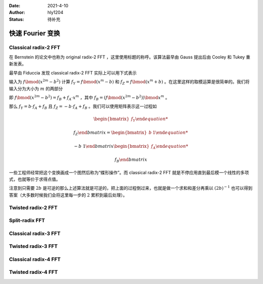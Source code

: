 :Date: 2021-4-10
:Author: hly1204
:Status: 待补充

===================
快速 Fourier 变换
===================

Classical radix-2 FFT
--------------------------
在 Bernstein 的论文中也称为 original radix-2 FFT ，这里使用标题的称呼。该算法最早由 Gauss 提出后由 Cooley 和 Tukey 重新发表。

最早由 Fiduccia 发现 classical radix-2 FFT 实际上可以用下式表示

.. math::
   :label: classical2fft

   R[x]/(x^{2m}-b^2)&\to R[x]/(x^m-b)

   &\times R[x]/(x^m+b)

输入为 :math:`f\bmod(x^{2m}-b^2)` 计算 :math:`f_Y=f\bmod{(x^m-b)}` 和 :math:`f_Z=f\bmod{(x^m+b)}` 。在这里这样的取模运算是很简单的。我们将输入分为大小为 :math:`m` 的两部分

即 :math:`f\bmod{(x^{2m}-b^2)}=f_B+f_A\cdot x^m` ，其中 :math:`f_B=(f\bmod{(x^{2m}-b^2)})\bmod{x^m}` 。

那么 :math:`f_Y=b\cdot f_A+f_B` 且 :math:`f_Z=-b\cdot f_A+f_B` 。我们可以使用矩阵表示这一过程如

.. math::
   \begin{bmatrix}
   f_Y
   
   f_Z
   \end{bmatrix}
   =
   \begin{bmatrix}
   b&1
   
   -b&1
   \end{bmatrix}
   \begin{bmatrix}
   f_A
   
   f_B
   \end{bmatrix}

一些工程师经常把这个变换画成一个图然后称为“蝶形操作”。而 classical radix-2 FFT 就是不停应用直到最后模一个线性的多项式，也就等价于求得点值。

注意到只需要 :math:`2b` 是可逆的那么上述算法就是可逆的，把上面的过程倒过来，也就是做一个求和和差分再乘以 :math:`(2b)^{-1}` 也可以得到答案（大多数时候我们会将这里每一步的 :math:`2` 累积到最后处理）。

Twisted radix-2 FFT
---------------------------

Split-radix FFT
---------------------------

Classical radix-3 FFT
---------------------------

Twisted radix-3 FFT
---------------------------

Classical radix-4 FFT
---------------------------

Twisted radix-4 FFT
---------------------------